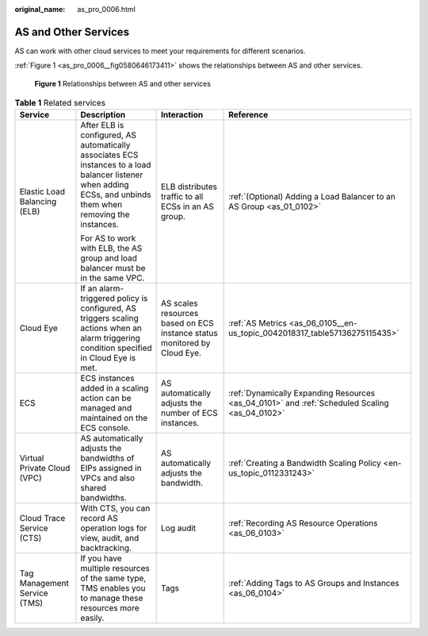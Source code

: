 :original_name: as_pro_0006.html

.. _as_pro_0006:

AS and Other Services
=====================

AS can work with other cloud services to meet your requirements for different scenarios.

:ref:`Figure 1 <as_pro_0006__fig0580646173411>` shows the relationships between AS and other services.

.. _as_pro_0006__fig0580646173411:

.. figure:: /_static/images/en-us_image_0282034671.png
   :alt: **Figure 1** Relationships between AS and other services

   **Figure 1** Relationships between AS and other services

.. _as_pro_0006__en-us_topic_0190954097_table1856812418720:

.. table:: **Table 1** Related services

   +------------------------------+----------------------------------------------------------------------------------------------------------------------------------------------------------------+--------------------------------------------------------------------------+-----------------------------------------------------------------------------------------------+
   | Service                      | Description                                                                                                                                                    | Interaction                                                              | Reference                                                                                     |
   +==============================+================================================================================================================================================================+==========================================================================+===============================================================================================+
   | Elastic Load Balancing (ELB) | After ELB is configured, AS automatically associates ECS instances to a load balancer listener when adding ECSs, and unbinds them when removing the instances. | ELB distributes traffic to all ECSs in an AS group.                      | :ref:`(Optional) Adding a Load Balancer to an AS Group <as_01_0102>`                          |
   |                              |                                                                                                                                                                |                                                                          |                                                                                               |
   |                              | For AS to work with ELB, the AS group and load balancer must be in the same VPC.                                                                               |                                                                          |                                                                                               |
   +------------------------------+----------------------------------------------------------------------------------------------------------------------------------------------------------------+--------------------------------------------------------------------------+-----------------------------------------------------------------------------------------------+
   | Cloud Eye                    | If an alarm-triggered policy is configured, AS triggers scaling actions when an alarm triggering condition specified in Cloud Eye is met.                      | AS scales resources based on ECS instance status monitored by Cloud Eye. | :ref:`AS Metrics <as_06_0105__en-us_topic_0042018317_table57136275115435>`                    |
   +------------------------------+----------------------------------------------------------------------------------------------------------------------------------------------------------------+--------------------------------------------------------------------------+-----------------------------------------------------------------------------------------------+
   | ECS                          | ECS instances added in a scaling action can be managed and maintained on the ECS console.                                                                      | AS automatically adjusts the number of ECS instances.                    | :ref:`Dynamically Expanding Resources <as_04_0101>` and :ref:`Scheduled Scaling <as_04_0102>` |
   +------------------------------+----------------------------------------------------------------------------------------------------------------------------------------------------------------+--------------------------------------------------------------------------+-----------------------------------------------------------------------------------------------+
   | Virtual Private Cloud (VPC)  | AS automatically adjusts the bandwidths of EIPs assigned in VPCs and also shared bandwidths.                                                                   | AS automatically adjusts the bandwidth.                                  | :ref:`Creating a Bandwidth Scaling Policy <en-us_topic_0112331243>`                           |
   +------------------------------+----------------------------------------------------------------------------------------------------------------------------------------------------------------+--------------------------------------------------------------------------+-----------------------------------------------------------------------------------------------+
   | Cloud Trace Service (CTS)    | With CTS, you can record AS operation logs for view, audit, and backtracking.                                                                                  | Log audit                                                                | :ref:`Recording AS Resource Operations <as_06_0103>`                                          |
   +------------------------------+----------------------------------------------------------------------------------------------------------------------------------------------------------------+--------------------------------------------------------------------------+-----------------------------------------------------------------------------------------------+
   | Tag Management Service (TMS) | If you have multiple resources of the same type, TMS enables you to manage these resources more easily.                                                        | Tags                                                                     | :ref:`Adding Tags to AS Groups and Instances <as_06_0104>`                                    |
   +------------------------------+----------------------------------------------------------------------------------------------------------------------------------------------------------------+--------------------------------------------------------------------------+-----------------------------------------------------------------------------------------------+
